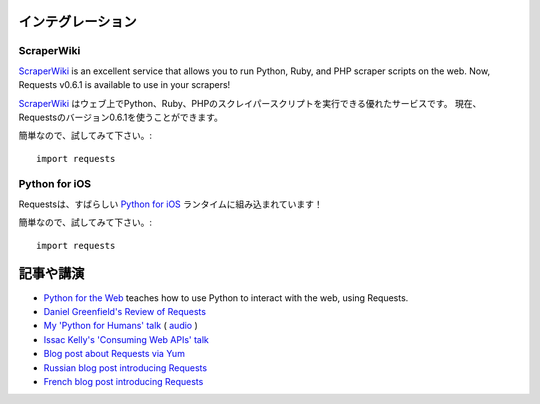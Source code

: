 .. Integrations
   ============

インテグレーション
========================

ScraperWiki
------------

`ScraperWiki <https://scraperwiki.com/>`_ is an excellent service that allows
you to run Python, Ruby, and PHP scraper scripts on the web. Now, Requests
v0.6.1 is available to use in your scrapers!

`ScraperWiki <https://scraperwiki.com/>`_ はウェブ上でPython、Ruby、PHPのスクレイパースクリプトを実行できる優れたサービスです。
現在、Requestsのバージョン0.6.1を使うことができます。

.. To give it a try, simply::

簡単なので、試してみて下さい。::

    import requests

Python for iOS
--------------

.. Requests is built into the wonderful `Python for iOS <https://itunes.apple.com/us/app/python-2.7-for-ios/id485729872?mt=Python8>`_ runtime!

Requestsは、すばらしい `Python for iOS <https://itunes.apple.com/us/app/python-2.7-for-ios/id485729872?mt=Python8>`_ ランタイムに組み込まれています！

.. To give it a try, simply::

簡単なので、試してみて下さい。::

    import requests


.. Articles & Talks
   ================

記事や講演
===================

- `Python for the Web <http://gun.io/blog/python-for-the-web/>`_ teaches how to use Python to interact with the web, using Requests.
- `Daniel Greenfield's Review of Requests <http://pydanny.blogspot.com/2011/05/python-http-requests-for-humans.html>`_
- `My 'Python for Humans' talk <http://python-for-humans.heroku.com>`_ ( `audio <http://codeconf.s3.amazonaws.com/2011/pycodeconf/talks/PyCodeConf2011%20-%20Kenneth%20Reitz.m4a>`_ )
- `Issac Kelly's 'Consuming Web APIs' talk <http://issackelly.github.com/Consuming-Web-APIs-with-Python-Talk/slides/slides.html>`_
- `Blog post about Requests via Yum <http://arunsag.wordpress.com/2011/08/17/new-package-python-requests-http-for-humans/>`_
- `Russian blog post introducing Requests <http://habrahabr.ru/blogs/python/126262/>`_
- `French blog post introducing Requests <http://www.nicosphere.net/requests-urllib2-de-python-simplifie-2432/>`_